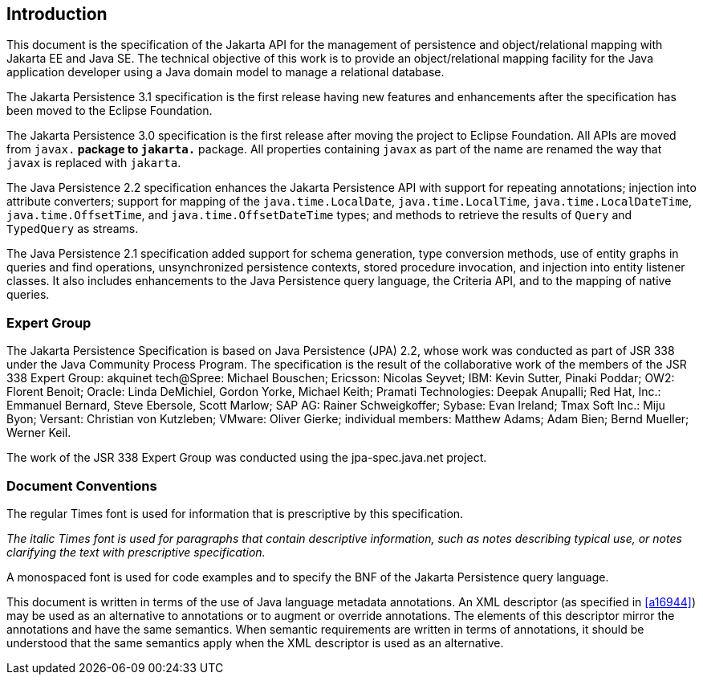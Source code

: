//
// Copyright (c) 2017, 2023 Contributors to the Eclipse Foundation
//

== Introduction

This document is the specification of the
Jakarta API for the management of persistence and object/relational mapping
with Jakarta EE and Java SE. The technical objective of this work is to
provide an object/relational mapping facility for the Java application
developer using a Java domain model to manage a relational database.

The Jakarta Persistence 3.1 specification is the first release having
new features and enhancements after the specification has been moved
to the Eclipse Foundation.

The Jakarta Persistence 3.0 specification is the first release after
moving the project to Eclipse Foundation. All APIs are moved from `javax.*`
package to `jakarta.*` package. All properties containing `javax` as
part of the name are renamed the way that `javax` is replaced with `jakarta`.

The Java Persistence 2.2 specification
enhances the Jakarta Persistence API with support for repeating
annotations; injection into attribute converters; support for mapping of
the `java.time.LocalDate`, `java.time.LocalTime`, `java.time.LocalDateTime`,
`java.time.OffsetTime`, and `java.time.OffsetDateTime` types; and methods to
retrieve the results of `Query` and `TypedQuery` as streams.

The Java Persistence 2.1 specification added
support for schema generation, type conversion methods, use of entity
graphs in queries and find operations, unsynchronized persistence
contexts, stored procedure invocation, and injection into entity
listener classes. It also includes enhancements to the Java Persistence
query language, the Criteria API, and to the mapping of native queries.

=== Expert Group

The Jakarta Persistence Specification is based on
Java Persistence (JPA) 2.2, whose work was conducted as part of JSR 338 under the
Java Community Process Program. The specification is the result of the
collaborative work of the members of the JSR 338 Expert Group: akquinet
tech@Spree: Michael Bouschen; Ericsson: Nicolas Seyvet; IBM: Kevin
Sutter, Pinaki Poddar; OW2: Florent Benoit; Oracle: Linda DeMichiel,
Gordon Yorke, Michael Keith; Pramati Technologies: Deepak Anupalli; Red
Hat, Inc.: Emmanuel Bernard, Steve Ebersole, Scott Marlow; SAP AG:
Rainer Schweigkoffer; Sybase: Evan Ireland; Tmax Soft Inc.: Miju Byon;
Versant: Christian von Kutzleben; VMware: Oliver Gierke; individual
members: Matthew Adams; Adam Bien; Bernd Mueller; Werner Keil.

The work of the JSR 338 Expert Group was
conducted using the jpa-spec.java.net project.

=== Document Conventions

The regular Times font is used for
information that is prescriptive by this specification.

_The italic Times font is used for paragraphs
that contain descriptive information, such as notes describing typical
use, or notes clarifying the text with prescriptive specification._

A monospaced font is used for code examples and to specify the BNF of the
Jakarta Persistence query language.

This document is written in terms of the
use of Java language metadata annotations. An XML descriptor (as
specified in <<a16944>>) may be used as an alternative to
annotations or to augment or override annotations. The elements of this
descriptor mirror the annotations and have the same semantics. When
semantic requirements are written in terms of annotations, it should be
understood that the same semantics apply when the XML descriptor is used
as an alternative.